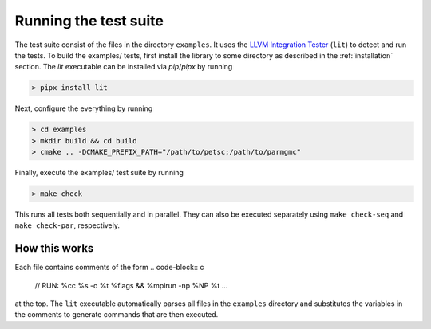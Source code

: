 Running the test suite
======================

The test suite consist of the files in the directory ``examples``. It uses the `LLVM Integration Tester <https://llvm.org/docs/CommandGuide/lit.html>`_ (``lit``) to detect and run the tests. To build the examples/ tests, first install the library to some directory as described in the :ref:`installation` section. The `lit` executable can be installed via `pip`/`pipx` by running

.. code-block:: console

  > pipx install lit

Next, configure the everything by running

.. code-block:: console

  > cd examples
  > mkdir build && cd build
  > cmake .. -DCMAKE_PREFIX_PATH="/path/to/petsc;/path/to/parmgmc"

Finally, execute the examples/ test suite by running

.. code-block:: console

  > make check

This runs all tests both sequentially and in parallel. They can also be executed separately using ``make check-seq`` and ``make check-par``, respectively.


How this works
-----------------------
Each file contains comments of the form
.. code-block:: c

  // RUN: %cc %s -o %t %flags && %mpirun -np %NP %t ...

at the top. The ``lit`` executable automatically parses all files in the ``examples`` directory and substitutes the variables in the comments to generate commands that are then executed.

